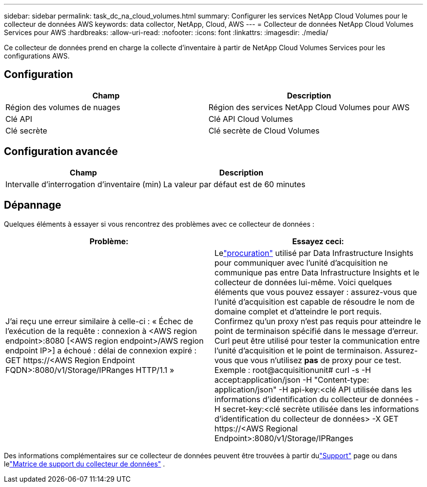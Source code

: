 ---
sidebar: sidebar 
permalink: task_dc_na_cloud_volumes.html 
summary: Configurer les services NetApp Cloud Volumes pour le collecteur de données AWS 
keywords: data collector, NetApp, Cloud, AWS 
---
= Collecteur de données NetApp Cloud Volumes Services pour AWS
:hardbreaks:
:allow-uri-read: 
:nofooter: 
:icons: font
:linkattrs: 
:imagesdir: ./media/


[role="lead"]
Ce collecteur de données prend en charge la collecte d'inventaire à partir de NetApp Cloud Volumes Services pour les configurations AWS.



== Configuration

[cols="2*"]
|===
| Champ | Description 


| Région des volumes de nuages | Région des services NetApp Cloud Volumes pour AWS 


| Clé API | Clé API Cloud Volumes 


| Clé secrète | Clé secrète de Cloud Volumes 
|===


== Configuration avancée

[cols="2*"]
|===
| Champ | Description 


| Intervalle d'interrogation d'inventaire (min) | La valeur par défaut est de 60 minutes 
|===


== Dépannage

Quelques éléments à essayer si vous rencontrez des problèmes avec ce collecteur de données :

[cols="2*"]
|===
| Problème: | Essayez ceci: 


| J'ai reçu une erreur similaire à celle-ci : « Échec de l'exécution de la requête : connexion à <AWS region endpoint>:8080 [<AWS region endpoint>/AWS region endpoint IP>] a échoué : délai de connexion expiré : GET \https://<AWS Region Endpoint FQDN>:8080/v1/Storage/IPRanges HTTP/1.1 » | Lelink:task_configure_acquisition_unit.html#proxy-configuration-2["procuration"] utilisé par Data Infrastructure Insights pour communiquer avec l'unité d'acquisition ne communique pas entre Data Infrastructure Insights et le collecteur de données lui-même.  Voici quelques éléments que vous pouvez essayer : assurez-vous que l’unité d’acquisition est capable de résoudre le nom de domaine complet et d’atteindre le port requis.  Confirmez qu’un proxy n’est pas requis pour atteindre le point de terminaison spécifié dans le message d’erreur.  Curl peut être utilisé pour tester la communication entre l'unité d'acquisition et le point de terminaison.  Assurez-vous que vous n'utilisez *pas* de proxy pour ce test.  Exemple : root@acquisitionunit# curl -s -H accept:application/json -H "Content-type: application/json" -H api-key:<clé API utilisée dans les informations d'identification du collecteur de données -H secret-key:<clé secrète utilisée dans les informations d'identification du collecteur de données> -X GET \https://<AWS Regional Endpoint>:8080/v1/Storage/IPRanges 
|===
Des informations complémentaires sur ce collecteur de données peuvent être trouvées à partir dulink:concept_requesting_support.html["Support"] page ou dans lelink:reference_data_collector_support_matrix.html["Matrice de support du collecteur de données"] .
